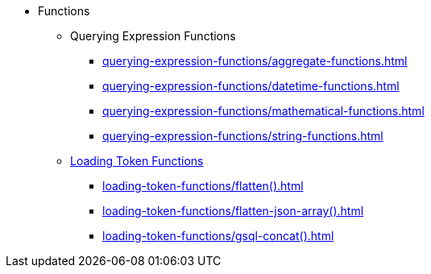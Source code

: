 * Functions
** Querying Expression Functions
*** xref:querying-expression-functions/aggregate-functions.adoc[]
*** xref:querying-expression-functions/datetime-functions.adoc[]
*** xref:querying-expression-functions/mathematical-functions.adoc[]
*** xref:querying-expression-functions/string-functions.adoc[]
** xref:gsql-ref:ddl-and-loading:functions:token:index.adoc[Loading Token Functions]
*** xref:loading-token-functions/flatten().adoc[]
*** xref:loading-token-functions/flatten-json-array().adoc[]
*** xref:loading-token-functions/gsql-concat().adoc[]
